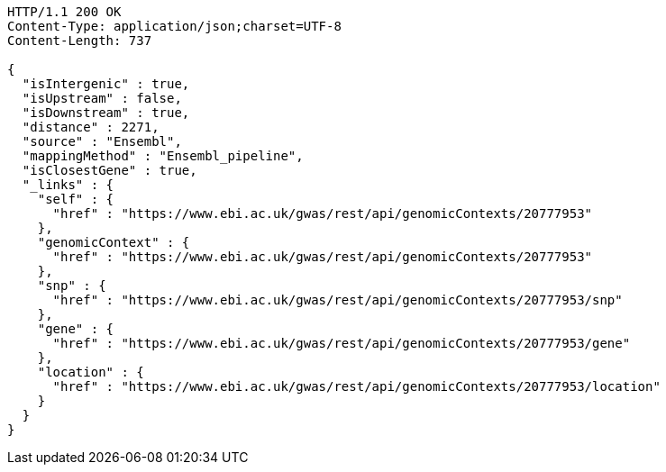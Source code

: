 [source,http,options="nowrap"]
----
HTTP/1.1 200 OK
Content-Type: application/json;charset=UTF-8
Content-Length: 737

{
  "isIntergenic" : true,
  "isUpstream" : false,
  "isDownstream" : true,
  "distance" : 2271,
  "source" : "Ensembl",
  "mappingMethod" : "Ensembl_pipeline",
  "isClosestGene" : true,
  "_links" : {
    "self" : {
      "href" : "https://www.ebi.ac.uk/gwas/rest/api/genomicContexts/20777953"
    },
    "genomicContext" : {
      "href" : "https://www.ebi.ac.uk/gwas/rest/api/genomicContexts/20777953"
    },
    "snp" : {
      "href" : "https://www.ebi.ac.uk/gwas/rest/api/genomicContexts/20777953/snp"
    },
    "gene" : {
      "href" : "https://www.ebi.ac.uk/gwas/rest/api/genomicContexts/20777953/gene"
    },
    "location" : {
      "href" : "https://www.ebi.ac.uk/gwas/rest/api/genomicContexts/20777953/location"
    }
  }
}
----